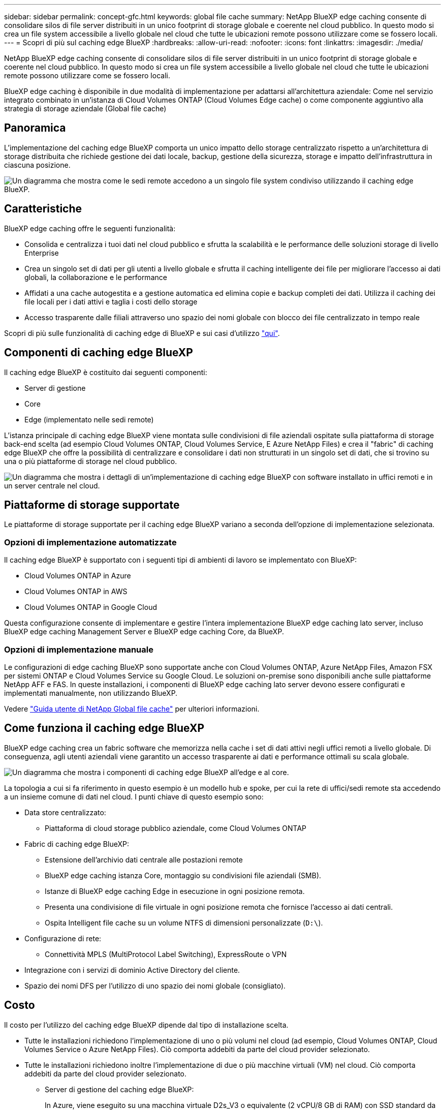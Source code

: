 ---
sidebar: sidebar 
permalink: concept-gfc.html 
keywords: global file cache 
summary: NetApp BlueXP edge caching consente di consolidare silos di file server distribuiti in un unico footprint di storage globale e coerente nel cloud pubblico. In questo modo si crea un file system accessibile a livello globale nel cloud che tutte le ubicazioni remote possono utilizzare come se fossero locali. 
---
= Scopri di più sul caching edge BlueXP
:hardbreaks:
:allow-uri-read: 
:nofooter: 
:icons: font
:linkattrs: 
:imagesdir: ./media/


[role="lead"]
NetApp BlueXP edge caching consente di consolidare silos di file server distribuiti in un unico footprint di storage globale e coerente nel cloud pubblico. In questo modo si crea un file system accessibile a livello globale nel cloud che tutte le ubicazioni remote possono utilizzare come se fossero locali.

BlueXP edge caching è disponibile in due modalità di implementazione per adattarsi all'architettura aziendale: Come nel servizio integrato combinato in un'istanza di Cloud Volumes ONTAP (Cloud Volumes Edge cache) o come componente aggiuntivo alla strategia di storage aziendale (Global file cache)



== Panoramica

L'implementazione del caching edge BlueXP comporta un unico impatto dello storage centralizzato rispetto a un'architettura di storage distribuita che richiede gestione dei dati locale, backup, gestione della sicurezza, storage e impatto dell'infrastruttura in ciascuna posizione.

image:diagram_gfc_image1.png["Un diagramma che mostra come le sedi remote accedono a un singolo file system condiviso utilizzando il caching edge BlueXP."]



== Caratteristiche

BlueXP edge caching offre le seguenti funzionalità:

* Consolida e centralizza i tuoi dati nel cloud pubblico e sfrutta la scalabilità e le performance delle soluzioni storage di livello Enterprise
* Crea un singolo set di dati per gli utenti a livello globale e sfrutta il caching intelligente dei file per migliorare l'accesso ai dati globali, la collaborazione e le performance
* Affidati a una cache autogestita e a gestione automatica ed elimina copie e backup completi dei dati. Utilizza il caching dei file locali per i dati attivi e taglia i costi dello storage
* Accesso trasparente dalle filiali attraverso uno spazio dei nomi globale con blocco dei file centralizzato in tempo reale


Scopri di più sulle funzionalità di caching edge di BlueXP e sui casi d'utilizzo https://bluexp.netapp.com/global-file-cache["qui"^].



== Componenti di caching edge BlueXP

Il caching edge BlueXP è costituito dai seguenti componenti:

* Server di gestione
* Core
* Edge (implementato nelle sedi remote)


L'istanza principale di caching edge BlueXP viene montata sulle condivisioni di file aziendali ospitate sulla piattaforma di storage back-end scelta (ad esempio Cloud Volumes ONTAP, Cloud Volumes Service, E Azure NetApp Files) e crea il "fabric" di caching edge BlueXP che offre la possibilità di centralizzare e consolidare i dati non strutturati in un singolo set di dati, che si trovino su una o più piattaforme di storage nel cloud pubblico.

image:diagram_gfc_image2.png["Un diagramma che mostra i dettagli di un'implementazione di caching edge BlueXP con software installato in uffici remoti e in un server centrale nel cloud."]



== Piattaforme di storage supportate

Le piattaforme di storage supportate per il caching edge BlueXP variano a seconda dell'opzione di implementazione selezionata.



=== Opzioni di implementazione automatizzate

Il caching edge BlueXP è supportato con i seguenti tipi di ambienti di lavoro se implementato con BlueXP:

* Cloud Volumes ONTAP in Azure
* Cloud Volumes ONTAP in AWS
* Cloud Volumes ONTAP in Google Cloud


Questa configurazione consente di implementare e gestire l'intera implementazione BlueXP edge caching lato server, incluso BlueXP edge caching Management Server e BlueXP edge caching Core, da BlueXP.



=== Opzioni di implementazione manuale

Le configurazioni di edge caching BlueXP sono supportate anche con Cloud Volumes ONTAP, Azure NetApp Files, Amazon FSX per sistemi ONTAP e Cloud Volumes Service su Google Cloud. Le soluzioni on-premise sono disponibili anche sulle piattaforme NetApp AFF e FAS. In queste installazioni, i componenti di BlueXP edge caching lato server devono essere configurati e implementati manualmente, non utilizzando BlueXP.

Vedere https://repo.cloudsync.netapp.com/gfc/Global%20File%20Cache%202.3.0%20User%20Guide.pdf["Guida utente di NetApp Global file cache"^] per ulteriori informazioni.



== Come funziona il caching edge BlueXP

BlueXP edge caching crea un fabric software che memorizza nella cache i set di dati attivi negli uffici remoti a livello globale. Di conseguenza, agli utenti aziendali viene garantito un accesso trasparente ai dati e performance ottimali su scala globale.

image:diagram_gfc_image3.png["Un diagramma che mostra i componenti di caching edge BlueXP all'edge e al core."]

La topologia a cui si fa riferimento in questo esempio è un modello hub e spoke, per cui la rete di uffici/sedi remote sta accedendo a un insieme comune di dati nel cloud. I punti chiave di questo esempio sono:

* Data store centralizzato:
+
** Piattaforma di cloud storage pubblico aziendale, come Cloud Volumes ONTAP


* Fabric di caching edge BlueXP:
+
** Estensione dell'archivio dati centrale alle postazioni remote
** BlueXP edge caching istanza Core, montaggio su condivisioni file aziendali (SMB).
** Istanze di BlueXP edge caching Edge in esecuzione in ogni posizione remota.
** Presenta una condivisione di file virtuale in ogni posizione remota che fornisce l'accesso ai dati centrali.
** Ospita Intelligent file cache su un volume NTFS di dimensioni personalizzate (`D:\`).


* Configurazione di rete:
+
** Connettività MPLS (MultiProtocol Label Switching), ExpressRoute o VPN


* Integrazione con i servizi di dominio Active Directory del cliente.
* Spazio dei nomi DFS per l'utilizzo di uno spazio dei nomi globale (consigliato).




== Costo

Il costo per l'utilizzo del caching edge BlueXP dipende dal tipo di installazione scelta.

* Tutte le installazioni richiedono l'implementazione di uno o più volumi nel cloud (ad esempio, Cloud Volumes ONTAP, Cloud Volumes Service o Azure NetApp Files). Ciò comporta addebiti da parte del cloud provider selezionato.
* Tutte le installazioni richiedono inoltre l'implementazione di due o più macchine virtuali (VM) nel cloud. Ciò comporta addebiti da parte del cloud provider selezionato.
+
** Server di gestione del caching edge BlueXP:
+
In Azure, viene eseguito su una macchina virtuale D2s_V3 o equivalente (2 vCPU/8 GB di RAM) con SSD standard da 127 GB

+
In AWS, viene eseguito su un'istanza m4.Large o equivalente (2 vCPU/8 GB RAM) con 127 GB di SSD General Purpose

** Core di caching edge BlueXP:
+
In Azure, viene eseguito su una macchina virtuale D4S_V3 o equivalente (4 vCPU/16 GB di RAM) con SSD premium da 127 GB

+
In AWS, viene eseguito su un'istanza m4.xlarge o equivalente (4 vCPU/16 GB di RAM) con 127 GB di SSD General Purpose



* Quando viene installato con Cloud Volumes ONTAP (le configurazioni supportate sono implementate completamente tramite BlueXP), sono disponibili due opzioni di prezzo:
+
** Per i sistemi Cloud Volumes ONTAP, è possibile pagare 3,000 dollari per ogni istanza edge caching di BlueXP, all'anno.
** In alternativa, per i sistemi Cloud Volumes ONTAP in Azure e GCP, è possibile scegliere il pacchetto Cloud Volumes ONTAP cache edge. Questa licenza basata sulla capacità consente di implementare una singola istanza di BlueXP edge caching Edge Edge per ogni 3 TIB di capacità acquistata. https://docs.netapp.com/us-en/bluexp-cloud-volumes-ontap/concept-licensing.html#capacity-based-licensing["Scopri di più qui"^].


* Se installato utilizzando le opzioni di implementazione manuale, il prezzo è diverso. Per una stima dei costi di alto livello, vedere https://bluexp.netapp.com/global-file-cache/roi["Calcola il tuo potenziale di risparmio"^] In alternativa, rivolgiti al tuo NetApp Solutions Engineer per discutere delle opzioni migliori per l'implementazione aziendale.




== Licensing

BlueXP edge caching include un License Management Server (LMS) basato su software, che consente di consolidare la gestione delle licenze e distribuire le licenze a tutte le istanze Core ed Edge utilizzando un meccanismo automatizzato.

Quando si implementa la prima istanza Core nel data center o nel cloud, è possibile scegliere di designare tale istanza come LMS per la propria organizzazione. Questa istanza di LMS viene configurata una volta, si connette al servizio di abbonamento (su HTTPS) e convalida l'abbonamento utilizzando l'ID cliente fornito dal nostro reparto di assistenza/operazioni al momento dell'abilitazione dell'abbonamento. Una volta effettuata questa designazione, associare le istanze di Edge a LMS fornendo l'ID cliente e l'indirizzo IP dell'istanza di LMS.

Quando acquisti licenze Edge aggiuntive o rinnovi l'abbonamento, il nostro reparto assistenza/operazioni aggiorna i dettagli della licenza, ad esempio il numero di siti o la data di scadenza dell'abbonamento. Dopo che l'LMS ha richiesto il servizio di abbonamento, i dettagli della licenza vengono aggiornati automaticamente sull'istanza di LMS e verranno applicati alle istanze di GFC Core ed Edge.

Vedere https://repo.cloudsync.netapp.com/gfc/Global%20File%20Cache%202.3.0%20User%20Guide.pdf["Guida utente di NetApp Global file cache"^] per ulteriori dettagli sulle licenze.



== Limitazioni

La versione di BlueXP edge caching supportata in BlueXP (Cloud Volumes Edge cache) richiede che la piattaforma di storage back-end utilizzata come storage centrale sia un ambiente di lavoro in cui è stato implementato un nodo singolo o una coppia ha Cloud Volumes ONTAP in Azure, AWS o Google Cloud.

Altre piattaforme storage non sono attualmente supportate utilizzando BlueXP, ma possono essere implementate utilizzando procedure di implementazione legacy. Queste altre configurazioni, ad esempio Global file cache che utilizza Amazon FSX per sistemi ONTAP, Azure NetApp Files o Cloud Volumes Service su Google Cloud, sono supportate utilizzando le procedure legacy. Vedere https://bluexp.netapp.com/global-file-cache/onboarding["Panoramica e inserimento della Global file cache"^] per ulteriori informazioni.
